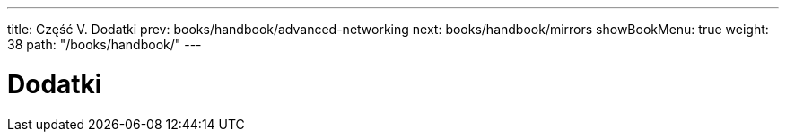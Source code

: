 ---
title: Część V. Dodatki
prev: books/handbook/advanced-networking
next: books/handbook/mirrors
showBookMenu: true
weight: 38
path: "/books/handbook/"
---

[[appendices]]
= Dodatki 

